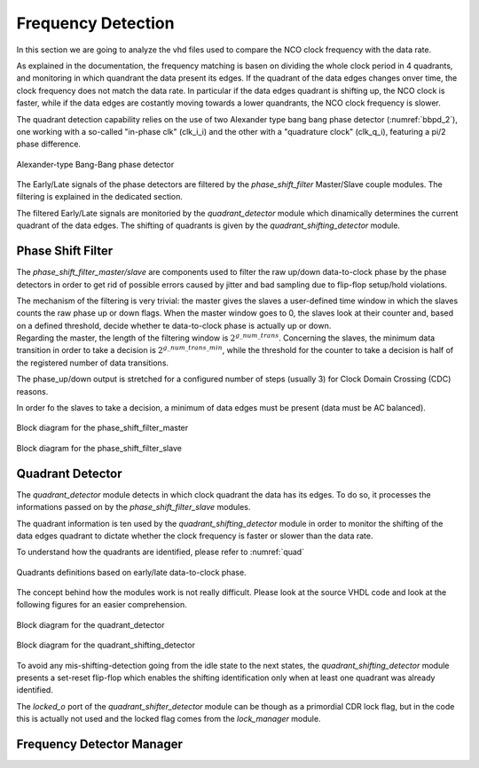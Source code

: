 *******************
Frequency Detection
*******************

In this section we are going to analyze the vhd files used to compare the NCO clock frequency with the data rate.

As explained in the documentation, the frequency matching is basen on dividing the whole clock period in 4 quadrants, and monitoring in which quandrant the data present its edges. If the quadrant of the data edges changes onver time, the clock frequency does not match the data rate. In particular if the data edges quadrant is shifting up, the NCO clock is faster, while if the data edges are costantly moving towards a lower quandrants, the NCO clock frequency is slower.

The quadrant detection capability relies on the use of two Alexander type bang bang phase detector (:numref:`bbpd_2`), one working with a so-called "in-phase clk" (clk_i_i) and the other with a "quadrature clock" (clk_q_i), featuring a pi/2 phase difference.

.. _bbpd_2:
.. figure:: frequency_detector/BBPD.png
   :width: 80%
   :align: center

   Alexander-type Bang-Bang phase detector

The Early/Late signals of the phase detectors are filtered by the *phase_shift_filter* Master/Slave couple modules. The filtering is explained in the dedicated section.

The filtered Early/Late signals are monitoried by the *quadrant_detector* module which dinamically determines the current quadrant of the data edges. The shifting of quadrants is given by the *quadrant_shifting_detector* module.


Phase Shift Filter
##################

The *phase_shift_filter_master/slave* are components used to filter the raw up/down data-to-clock phase by the phase detectors in order to get rid of possible errors caused by jitter and bad sampling due to flip-flop setup/hold violations.

| The mechanism of the filtering is very trivial: the master gives the slaves a user-defined time window in which the slaves counts the raw phase up or down flags. When the master window goes to 0, the slaves look at their counter and, based on a defined threshold, decide whether te data-to-clock phase is actually up or down.
| Regarding the master, the length of the filtering window is :math:`2^{g\_num\_trans}`. Concerning the slaves, the minimum data transition in order to take a decision is :math:`2^{g\_num\_trans\_min}`, while the threshold for the counter to take a decision is half of the registered number of data transitions.

The phase_up/down output is stretched for a configured number of steps (usually 3) for Clock Domain Crossing (CDC) reasons.

In order fo the slaves to take a decision, a minimum of data edges must be present (data must be AC balanced).

.. _master_filter:
.. figure:: phase_shift_filter/phase_shift_filter_master_ink.png
   :width: 70%
   :align: center

   Block diagram for the phase_shift_filter_master


.. _slave_filter:
.. figure:: phase_shift_filter/phase_shift_filter_slave_ink.png
   :width: 100%
   :align: center

   Block diagram for the phase_shift_filter_slave



Quadrant Detector
#################

The *quadrant_detector* module detects in which clock quadrant the data has its edges. To do so, it processes the informations passed on by the *phase_shift_filter_slave* modules.

The quadrant information is ten used by the *quadrant_shifting_detector* module in order to monitor the shifting of the data edges quadrant to dictate whether the clock frequency is faster or slower than the data rate.

To understand how the quadrants are identified, please refer to :numref:`quad`

.. _quad:
.. figure:: quadrant_thing/quadrants.png
   :width: 50%
   :align: center

   Quadrants definitions based on early/late data-to-clock phase.

The concept behind how the modules work is not really difficult. Please look at the source VHDL code and look at the following figures for an easier comprehension.

.. _quadrant_detector:
.. figure:: quadrant_thing/quadrant_detector_ink.png
   :width: 70%
   :align: center

   Block diagram for the quadrant_detector


.. _quadrant_shifting:
.. figure:: quadrant_thing/quadrant_shifting_detector_ink.png
   :width: 100%
   :align: center

   Block diagram for the quadrant_shifting_detector

To avoid any mis-shifting-detection going from the idle state to the next states, the *quadrant_shifting_detector* module presents a set-reset flip-flop which enables the shifting identification only when at least one quadrant was already identified.

The *locked_o* port of the *quadrant_shifter_detector* module can be though as a primordial CDR lock flag, but in the code this is actually not used and the locked flag comes from the *lock_manager* module.


Frequency Detector Manager
##########################
